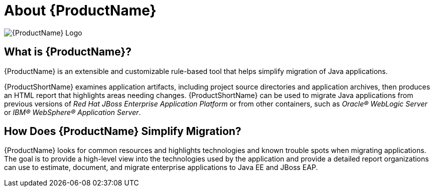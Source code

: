 [[about_rhamt]]
= About {ProductName}

image:windup-logo-large.png[{ProductName} Logo]

[discrete]
== What is {ProductName}?

{ProductName} is an extensible and customizable rule-based tool that helps simplify migration of Java applications.

{ProductShortName} examines application artifacts, including project source directories and application archives, then produces an HTML report that highlights areas needing changes. {ProductShortName} can be used to migrate Java applications from previous versions of _Red Hat JBoss Enterprise Application Platform_ or from other containers, such as _Oracle(R) WebLogic Server_ or _IBM(R) WebSphere(R) Application Server_.

[discrete]
== How Does {ProductName} Simplify Migration?

{ProductName} looks for common resources and highlights technologies and known trouble spots when migrating applications. The goal is to provide a high-level view into the technologies used by the application and provide a detailed report organizations can use to estimate, document, and migrate enterprise applications to Java EE and JBoss EAP.
